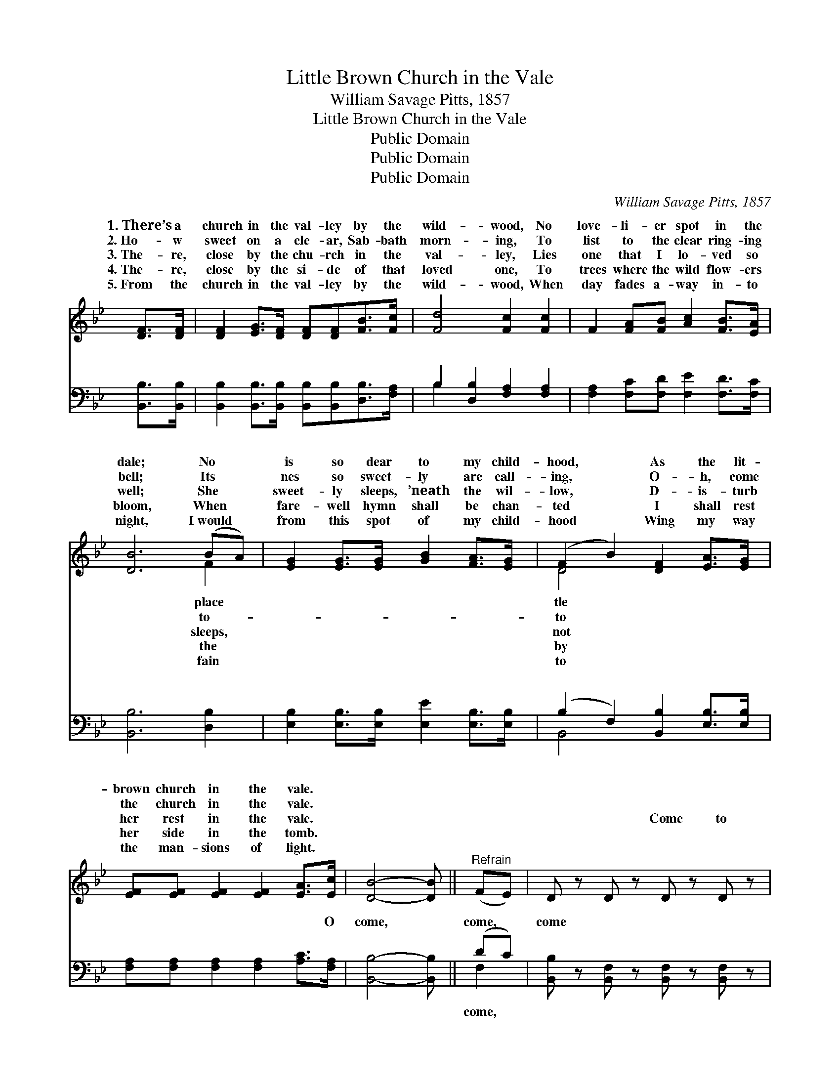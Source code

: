 X:1
T:Little Brown Church in the Vale
T:William Savage Pitts, 1857
T:Little Brown Church in the Vale
T:Public Domain
T:Public Domain
T:Public Domain
C:William Savage Pitts, 1857
Z:Public Domain
%%score ( 1 2 ) ( 3 4 )
L:1/8
M:none
K:Bb
V:1 treble 
V:2 treble 
V:3 bass 
V:4 bass 
V:1
 [DF]>[DF] | [DF]2 [EG]>[DF] [DF][DF][FB]>[Fc] | [Fd]4 [Fc]2 [Fc]2 | F2 [FA][FB] [Ac]2 [FB]>[EA] | %4
w: 1.~There’s a|church in the val- ley by the|wild- wood, No|love- li- er spot in the|
w: 2.~Ho- w|sweet on a cle- ar, Sab- bath|morn- ing, To|list to the clear ring- ing|
w: 3.~The- re,|close by the chu- rch in the|val- ley, Lies|one that I lo- ved so|
w: 4.~The- re,|close by the si- de of that|loved one, To|trees where the wild flow- ers|
w: 5.~From the|church in the val- ley by the|wild- wood, When|day fades a- way in- to|
 [DB]6 (BA) | [EG]2 [EG]>[EG] [GB]2 [FA]>[EG] | (F2 B2) [DF]2 [EA]>[EG] | %7
w: dale; No *|is so dear to my child-|hood, * As the lit-|
w: bell; Its *|nes so sweet- ly are call-|ing, * O- h, come|
w: well; She *|sweet- ly sleeps, ’neath the wil-|low, * D- is- turb|
w: bloom, When *|fare- well hymn shall be chan-|ted * I shall rest|
w: night, I~would *|from this spot of my child-|hood * Wing my way|
 [EF][EF] [EF]2 [EF]2 [EA]>[Ec] | [DB]4- [DB] ||"^Refrain" (FE) | D z D z D z D z | %11
w: brown church in the vale. *||||
w: the church in the vale. *||||
w: her rest in the vale. ~|~ *|~ *|~ ~ Come to|
w: her side in the tomb. *||||
w: the man- sions of light. *||||
 [DF]2 [DG]>F [DF]2 [DB]>c | [Fd]4 [Ec]2 [Ec]2 | [EF]2 [EA]>[EB] [Ec]2 [EB]>[EA] | [DB]6 (BA) | %15
w: ||||
w: ||||
w: the church in the wild- wood,|to the church|in the dale, No spot is|so dear *|
w: ||||
w: ||||
 [EG]2 [EG]>[EG] [GB]2 [FA]>[EG] | (F2 B2) [DF]2 [EA]>[EG] | [EF][EF] [EF]2 [EF]2 [EA]>[Ec] | %18
w: |||
w: |||
w: my child- hood, As the lit-|tle * brown church in|vale. * * * * *|
w: |||
w: |||
 [DB]4 |] %19
w: |
w: |
w: |
w: |
w: |
V:2
 x2 | x8 | x8 | x8 | x6 F2 | x8 | D4 x4 | x8 | x5 || x2 | x8 | x7/2 F/ x3 c/ x/ | x8 | x8 | x6 F2 | %15
w: ||||place||tle|||||||||
w: ||||to-||to|||||||||
w: ||||sleeps,||not|||||Oh, come|||to|
w: ||||the||by|||||||||
w: ||||fain||to|||||||||
 x8 | D4 x4 | x8 | x4 |] %19
w: ||||
w: ||||
w: |the|||
w: ||||
w: ||||
V:3
 [B,,B,]>[B,,B,] | [B,,B,]2 [B,,B,]>[B,,B,] [B,,B,][B,,B,][D,B,]>[F,A,] | %2
w: ~ ~|~ ~ ~ ~ ~ ~ ~|
 B,2 [D,B,]2 [F,A,]2 [F,A,]2 | [F,A,]2 [F,C][F,D] [F,E]2 [F,D]>[F,C] | [B,,B,]6 [D,B,]2 | %5
w: ~ ~ ~ ~|~ ~ ~ ~ ~ ~|~ ~|
 [E,B,]2 [E,B,]>[E,B,] [E,E]2 [E,B,]>[E,B,] | (B,2 F,2) [B,,B,]2 [E,B,]>[E,B,] | %7
w: ~ ~ ~ ~ ~ ~|~ * ~ ~ ~|
 [F,A,][F,A,] [F,A,]2 [F,A,]2 [A,C]>[F,A,] | [B,,B,]4- [B,,B,] || (DC) | %10
w: ~ ~ ~ ~ ~ O|come, *|come, *|
 [B,,B,] z [B,,F,] z [B,,F,] z [B,,F,] z | [B,,B,]2 [B,,B,]2 [B,,B,]2- [B,,B,]>[B,,B,] | %12
w: come * * *||
 [B,,B,]4 [F,A,]2 [F,A,]2 | [F,A,]2 [F,A,]>[F,A,] [F,C]2 [F,A,]>[F,A,] | [B,,B,]6 [D,B,]2 | %15
w: |||
 [E,B,]2 [E,B,]>[E,B,] [E,E]2 [E,B,]>[E,B,] | (B,2 F,2) [B,,B,]2 [E,B,]>[E,B,] | %17
w: ||
 [F,A,][F,A,] [F,A,]2 [F,A,]2 [F,C]>[F,A,] | [B,,B,]4 |] %19
w: ||
V:4
 x2 | x8 | B,2 x6 | x8 | x8 | x8 | B,,4 x4 | x8 | x5 || F,2 | x8 | x8 | x8 | x8 | x8 | x8 | %16
w: ||~||||~|||come,|||||||
 B,,4 x4 | x8 | x4 |] %19
w: |||


